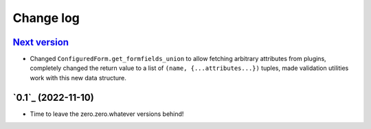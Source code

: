 ==========
Change log
==========

`Next version`_
~~~~~~~~~~~~~~~

.. _Next version: https://github.com/matthiask/feincms3-forms/compare/0.1...main

- Changed ``ConfiguredForm.get_formfields_union`` to allow fetching arbitrary
  attributes from plugins, completely changed the return value to a list of
  ``(name, {...attributes...})`` tuples, made validation utilities work with
  this new data structure.


`0.1`_ (2022-11-10)
~~~~~~~~~~~~~~~~~~~

- Time to leave the zero.zero.whatever versions behind!


.. _1.0: https://github.com/matthiask/feincms3-forms/commit/e50451b5661
.. _0.2: https://github.com/matthiask/feincms3-forms/compare/0.1...0.2
